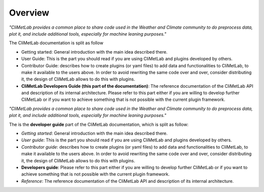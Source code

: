Overview
========

*"CliMetLab provides a common place to share code used in the Weather and Climate community to do preprocess data, plot it, and include additional tools, especially for machine leaning purposes."*

The CliMetLab documentation is split as follow

- Getting started: General introduction with the main idea described there.
- User Guide: This is the part you should read if you are using CliMetLab and plugins developed by others.
- Contributor Guide: describes how to create plugins (or yaml files) to add data and functionalities to CliMetLab, to make it available to the users above. In order to avoid rewriting the same code over and over, consider distributing it, the design of CliMetLab allows to do this with plugins.
- **CliMetLab Developers Guide (this part of the documentation)**: The reference documentation of the CliMetLab API and description of its internal architecture. Please refer to this part either if you are willing to develop further CliMetLab or if you want to achieve something that is not possible with the current plugin framework.


*"CliMetLab provides a common place to share code used in the Weather and
Climate community to do preprocess data, plot it, and include additional
tools, especially for machine leaning purposes."*

The is the **developer guide** part of the CliMetLab documentation, which is
split as follow:

- *Getting started*: General introduction with the main idea described there.
- *User guide*: This is the part you should read if you are using CliMetLab
  and plugins developed by others.
- *Contributor guide*: describes how to create plugins (or yaml files) to add
  data and functionalities to CliMetLab, to make it available to the users
  above. In order to avoid rewriting the same code over and over, consider
  distributing it, the design of CliMetLab allows to do this with plugins.
- **Developers guide**: Please refer to this part either if you are willing to
  develop further CliMetLab or if you want to achieve something that is not
  possible with the current plugin framework.
- *Reference*: The reference documentation of the CliMetLab API and description
  of its internal architecture.
